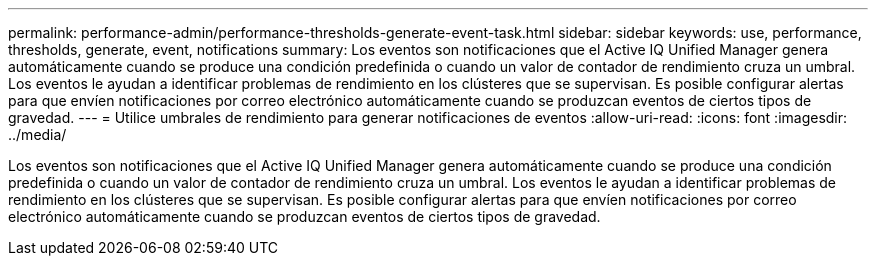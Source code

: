 ---
permalink: performance-admin/performance-thresholds-generate-event-task.html 
sidebar: sidebar 
keywords: use, performance, thresholds, generate, event, notifications 
summary: Los eventos son notificaciones que el Active IQ Unified Manager genera automáticamente cuando se produce una condición predefinida o cuando un valor de contador de rendimiento cruza un umbral. Los eventos le ayudan a identificar problemas de rendimiento en los clústeres que se supervisan. Es posible configurar alertas para que envíen notificaciones por correo electrónico automáticamente cuando se produzcan eventos de ciertos tipos de gravedad. 
---
= Utilice umbrales de rendimiento para generar notificaciones de eventos
:allow-uri-read: 
:icons: font
:imagesdir: ../media/


[role="lead"]
Los eventos son notificaciones que el Active IQ Unified Manager genera automáticamente cuando se produce una condición predefinida o cuando un valor de contador de rendimiento cruza un umbral. Los eventos le ayudan a identificar problemas de rendimiento en los clústeres que se supervisan. Es posible configurar alertas para que envíen notificaciones por correo electrónico automáticamente cuando se produzcan eventos de ciertos tipos de gravedad.

